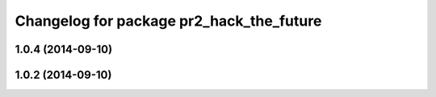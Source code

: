 ^^^^^^^^^^^^^^^^^^^^^^^^^^^^^^^^^^^^^^^^^
Changelog for package pr2_hack_the_future
^^^^^^^^^^^^^^^^^^^^^^^^^^^^^^^^^^^^^^^^^

1.0.4 (2014-09-10)
------------------

1.0.2 (2014-09-10)
------------------
